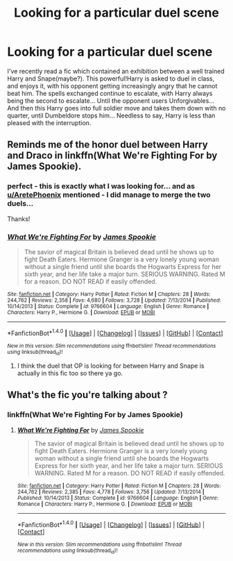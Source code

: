 #+TITLE: Looking for a particular duel scene

* Looking for a particular duel scene
:PROPERTIES:
:Author: vernonff
:Score: 4
:DateUnix: 1469967208.0
:DateShort: 2016-Jul-31
:FlairText: Request
:END:
I've recently read a fic which contained an exhibition between a well trained Harry and Snape(maybe?). This powerful!Harry is asked to duel in class, and enjoys it, with his opponent getting increasingly angry that he cannot beat him. The spells exchanged continue to escalate, with Harry always being the second to escalate... Until the opponent users Unforgivables... And then this Harry goes into full soldier move and takes them down with no quarter, until Dumbeldore stops him... Needless to say, Harry is less than pleased with the interruption.


** Reminds me of the honor duel between Harry and Draco in linkffn(What We're Fighting For by James Spookie).
:PROPERTIES:
:Author: DevoidOfVoid
:Score: 2
:DateUnix: 1469986138.0
:DateShort: 2016-Jul-31
:END:

*** perfect - this is exactly what I was looking for... and as [[/u/AretePhoenix][u/AretePhoenix]] mentioned - I did manage to merge the two duels...

Thanks!
:PROPERTIES:
:Author: vernonff
:Score: 2
:DateUnix: 1470030298.0
:DateShort: 2016-Aug-01
:END:


*** [[http://www.fanfiction.net/s/9766604/1/][*/What We're Fighting For/*]] by [[https://www.fanfiction.net/u/649126/James-Spookie][/James Spookie/]]

#+begin_quote
  The savior of magical Britain is believed dead until he shows up to fight Death Eaters. Hermione Granger is a very lonely young woman without a single friend until she boards the Hogwarts Express for her sixth year, and her life take a major turn. SERIOUS WARNING. Rated M for a reason. DO NOT READ if easily offended.
#+end_quote

^{/Site/: [[http://www.fanfiction.net/][fanfiction.net]] *|* /Category/: Harry Potter *|* /Rated/: Fiction M *|* /Chapters/: 28 *|* /Words/: 244,762 *|* /Reviews/: 2,358 *|* /Favs/: 4,680 *|* /Follows/: 3,728 *|* /Updated/: 7/13/2014 *|* /Published/: 10/14/2013 *|* /Status/: Complete *|* /id/: 9766604 *|* /Language/: English *|* /Genre/: Romance *|* /Characters/: Harry P., Hermione G. *|* /Download/: [[http://www.ff2ebook.com/old/ffn-bot/index.php?id=9766604&source=ff&filetype=epub][EPUB]] or [[http://www.ff2ebook.com/old/ffn-bot/index.php?id=9766604&source=ff&filetype=mobi][MOBI]]}

--------------

*FanfictionBot*^{1.4.0} *|* [[[https://github.com/tusing/reddit-ffn-bot/wiki/Usage][Usage]]] | [[[https://github.com/tusing/reddit-ffn-bot/wiki/Changelog][Changelog]]] | [[[https://github.com/tusing/reddit-ffn-bot/issues/][Issues]]] | [[[https://github.com/tusing/reddit-ffn-bot/][GitHub]]] | [[[https://www.reddit.com/message/compose?to=tusing][Contact]]]

^{/New in this version: Slim recommendations using/ ffnbot!slim! /Thread recommendations using/ linksub(thread_id)!}
:PROPERTIES:
:Author: FanfictionBot
:Score: 1
:DateUnix: 1469986156.0
:DateShort: 2016-Jul-31
:END:

**** I think the duel that OP is looking for between Harry and Snape is actually in this fic too so there ya go.
:PROPERTIES:
:Author: AretePhoenix
:Score: 1
:DateUnix: 1469986925.0
:DateShort: 2016-Jul-31
:END:


** What's the fic you're talking about ?
:PROPERTIES:
:Author: MoukaLion
:Score: 1
:DateUnix: 1473808423.0
:DateShort: 2016-Sep-14
:END:

*** linkffn(What We're Fighting For by James Spookie)
:PROPERTIES:
:Author: vernonff
:Score: 2
:DateUnix: 1473916568.0
:DateShort: 2016-Sep-15
:END:

**** [[http://www.fanfiction.net/s/9766604/1/][*/What We're Fighting For/*]] by [[https://www.fanfiction.net/u/649126/James-Spookie][/James Spookie/]]

#+begin_quote
  The savior of magical Britain is believed dead until he shows up to fight Death Eaters. Hermione Granger is a very lonely young woman without a single friend until she boards the Hogwarts Express for her sixth year, and her life take a major turn. SERIOUS WARNING. Rated M for a reason. DO NOT READ if easily offended.
#+end_quote

^{/Site/: [[http://www.fanfiction.net/][fanfiction.net]] *|* /Category/: Harry Potter *|* /Rated/: Fiction M *|* /Chapters/: 28 *|* /Words/: 244,762 *|* /Reviews/: 2,385 *|* /Favs/: 4,778 *|* /Follows/: 3,756 *|* /Updated/: 7/13/2014 *|* /Published/: 10/14/2013 *|* /Status/: Complete *|* /id/: 9766604 *|* /Language/: English *|* /Genre/: Romance *|* /Characters/: Harry P., Hermione G. *|* /Download/: [[http://www.ff2ebook.com/old/ffn-bot/index.php?id=9766604&source=ff&filetype=epub][EPUB]] or [[http://www.ff2ebook.com/old/ffn-bot/index.php?id=9766604&source=ff&filetype=mobi][MOBI]]}

--------------

*FanfictionBot*^{1.4.0} *|* [[[https://github.com/tusing/reddit-ffn-bot/wiki/Usage][Usage]]] | [[[https://github.com/tusing/reddit-ffn-bot/wiki/Changelog][Changelog]]] | [[[https://github.com/tusing/reddit-ffn-bot/issues/][Issues]]] | [[[https://github.com/tusing/reddit-ffn-bot/][GitHub]]] | [[[https://www.reddit.com/message/compose?to=tusing][Contact]]]

^{/New in this version: Slim recommendations using/ ffnbot!slim! /Thread recommendations using/ linksub(thread_id)!}
:PROPERTIES:
:Author: FanfictionBot
:Score: 1
:DateUnix: 1473916600.0
:DateShort: 2016-Sep-15
:END:
